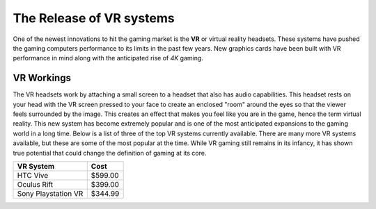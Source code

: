 The Release of VR systems
=========================

One of the newest innovations to hit the gaming market is the **VR** or virtual reality headsets. These systems have pushed the gaming computers performance to its limits in the past few years. New graphics cards have been built with VR performance in mind along with the anticipated rise of *4K* gaming. 

VR Workings
-----------

The VR headsets work by attaching a small screen to a headset that also has audio capabilities. This headset rests on your head with the VR screen pressed to your face to create an enclosed "room" around the eyes so that the viewer feels surrounded by the image. This creates an effect that makes you feel like you are in the game, hence the term virtual reality. This new system has become extremely popular and is one of the most anticipated expansions to the gaming world in a long time. Below is a list of three of the top VR systems currently available. There are many more VR systems available, but these are some of the most popular at the time. While VR gaming still remains in its infancy, it has shown true potential that could change the definition of gaming at its core.


=================== =======
VR System           Cost
=================== =======
HTC Vive            $599.00
Oculus Rift         $399.00
Sony Playstation VR $344.99
=================== =======

.. image:: vr.jpg
    :width: 50%

.. _Source: https://www.pcmag.com/article/342537/the-best-virtual-reality-vr-headsets